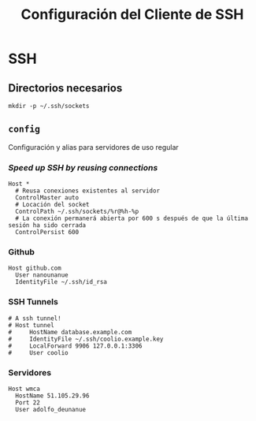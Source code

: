 #+TITLE: Configuración del Cliente de  SSH
#+AUTHOR: Adolfo De Unánue
#+EMAIL: nanounanue@gmail.com
#+STARTUP: showeverything
#+STARTUP: nohideblocks
#+STARTUP: indent
#+PROPERTY: header-args:shell :tangle ~/.ssh/config : :comments org
#+PROPERTY:    header-args        :results silent   :eval no-export   :comments org
#+OPTIONS:     num:nil toc:nil todo:nil tasks:nil tags:nil
#+OPTIONS:     skip:nil author:nil email:nil creator:nil timestamp:nil
#+INFOJS_OPT:  view:nil toc:nil ltoc:t mouse:underline buttons:0 path:http://orgmode.org/org-info.js

* SSH

** Directorios necesarios

#+begin_src shell :tangle no
mkdir -p ~/.ssh/sockets
#+end_src

** =config=

Configuración y alias para servidores de uso regular

*** /Speed up SSH by reusing connections/

#+begin_src shell
Host *
  # Reusa conexiones existentes al servidor
  ControlMaster auto
  # Locación del socket
  ControlPath ~/.ssh/sockets/%r@%h-%p
  # La conexión permanerá abierta por 600 s después de que la última sesión ha sido cerrada
  ControlPersist 600
#+end_src

*** Github

#+begin_src shell
Host github.com
  User nanounanue
  IdentityFile ~/.ssh/id_rsa
#+end_src

*** SSH Tunnels

#+begin_src shell
# A ssh tunnel!
# Host tunnel
#     HostName database.example.com
#     IdentityFile ~/.ssh/coolio.example.key
#     LocalForward 9906 127.0.0.1:3306
#     User coolio
#+end_src

*** Servidores

#+begin_src shell
Host wmca
  HostName 51.105.29.96
  Port 22
  User adolfo_deunanue
#+end_src

